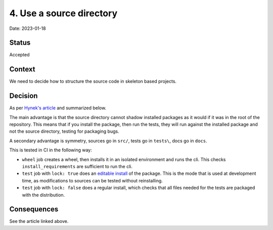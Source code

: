 4. Use a source directory
=========================

Date: 2023-01-18

Status
------

Accepted

Context
-------

We need to decide how to structure the source code in skeleton based projects.


Decision
--------

As per `Hynek's article`_ and summarized below.

.. _Hynek's article: https://hynek.me/articles/testing-packaging/

The main advantage is that the source directory cannot shadow installed packages
as it would if it was in the root of the repository. This means that if you
install the package, then run the tests, they will run against the installed
package and not the source directory, testing for packaging bugs.

A secondary advantage is symmetry, sources go in ``src/``, tests go in
``tests\``, docs go in ``docs``.

This is tested in CI in the following way:

- ``wheel`` job creates a wheel, then installs it in an isolated environment and
  runs the cli. This checks ``install_requirements`` are sufficient to run the
  cli.
- ``test`` job with ``lock: true`` does an `editable install`_ of the
  package. This is the mode that is used at development time, as modifications
  to sources can be tested without reinstalling.
- ``test`` job with ``lock: false`` does a regular install, which
  checks that all files needed for the tests are packaged with the distribution.

.. _editable install: https://pip.pypa.io/en/stable/cli/pip_install/#editable-installs

Consequences
------------

See the article linked above.
